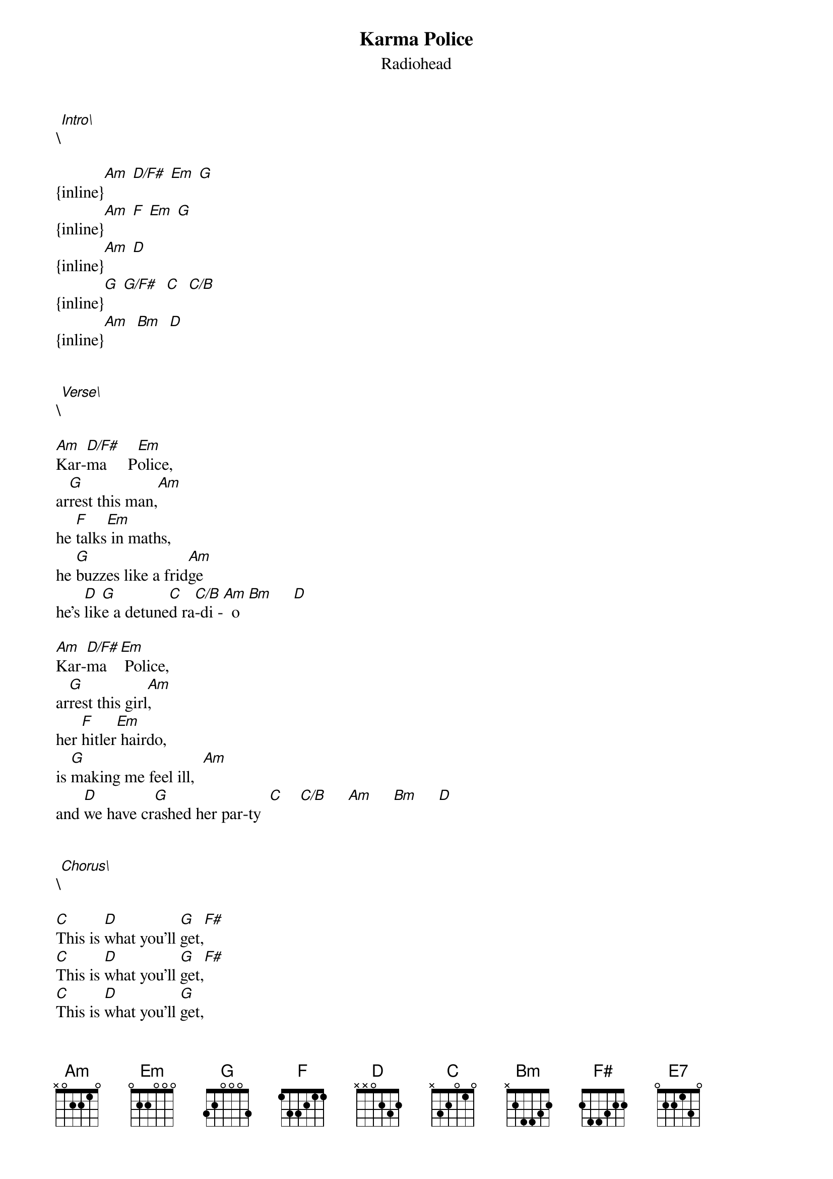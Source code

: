 {t: Karma Police}
{st: Radiohead}
\[Intro\]
  
{inline}[Am] [D/F#] [Em] [G]
{inline}[Am] [F] [Em] [G]
{inline}[Am] [D]
{inline}[G] [G/F#]  [C]  [C/B]
{inline}[Am]  [Bm]  [D]


\[Verse\]

[Am]Kar-[D/F#]ma     P[Em]olice,
ar[G]rest this man,[Am]
he [F]talks[Em] in maths,
he [G]buzzes like a frid[Am]ge
he's [D]lik[G]e a detune[C]d ra[C/B]-di -[Am]  o  [Bm]     [D]

[Am]Kar-[D/F#]ma   [Em] Police,
ar[G]rest this girl[Am],
her [F]hitler[Em] hairdo,
is [G]making me feel ill,  [Am]
and [D]we have cr[G]ashed her par-ty  [C]    [C/B]     [Am]     [Bm]     [D]

 
\[Chorus\]

[C]This is [D]what you'll [G]get,[F#]
[C]This is [D]what you'll [G]get,[F#]
[C]This is [D]what you'll [G]get,
When you [Bm]mess with [C]us...[Bm]    [D]


\[Verse\]

[Am]Kar-[D/F#]ma    P[Em]olice,
I've [G]given al[Am]l I can,
it's [F]not  [Em] enough,
I've [G]given al[Am]l I can,
but [D]we're still on[G] the pa[C]y [C/B]  ro[Am]ll.  [Bm]     [D]


\[Chorus\]

[C]This is [D]what you'll [G]get,[F#]
[C]This is [D]what you'll [G]get,[F#]
[C]This is [D]what you'll [G]get,
When you [Bm]mess with [C]us...[Bm]    [D]


\[Bridge\]

[Bm]And for a [D]minute ther[G]e,
I [D]lost my[G]self I [D]lost my[E7]self,
[Bm]And for a mi[D]nute ther[G]e,
I [D]lost my[G]self I [D]lost my[E7]self,

[Bm]And for a [D]minute ther[G]e,
I [D]lost my[G]self I [D]lost my[E7]self,
[Bm]Just for a m[D]inute the[G]re,
I [D]lost my[G]self I [D]lost my[E7]self 



